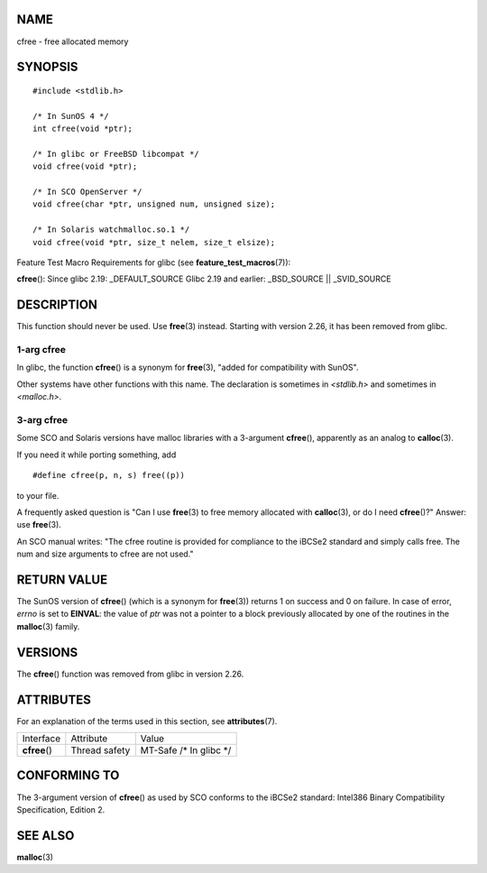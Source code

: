 NAME
====

cfree - free allocated memory

SYNOPSIS
========

::


   #include <stdlib.h>

   /* In SunOS 4 */
   int cfree(void *ptr);

   /* In glibc or FreeBSD libcompat */
   void cfree(void *ptr);

   /* In SCO OpenServer */
   void cfree(char *ptr, unsigned num, unsigned size);

   /* In Solaris watchmalloc.so.1 */
   void cfree(void *ptr, size_t nelem, size_t elsize);

Feature Test Macro Requirements for glibc (see
**feature_test_macros**\ (7)):

**cfree**\ (): Since glibc 2.19: \_DEFAULT_SOURCE Glibc 2.19 and
earlier: \_BSD_SOURCE \|\| \_SVID_SOURCE

DESCRIPTION
===========

This function should never be used. Use **free**\ (3) instead. Starting
with version 2.26, it has been removed from glibc.

1-arg cfree
-----------

In glibc, the function **cfree**\ () is a synonym for **free**\ (3),
"added for compatibility with SunOS".

Other systems have other functions with this name. The declaration is
sometimes in *<stdlib.h>* and sometimes in *<malloc.h>*.

3-arg cfree
-----------

Some SCO and Solaris versions have malloc libraries with a 3-argument
**cfree**\ (), apparently as an analog to **calloc**\ (3).

If you need it while porting something, add

::

   #define cfree(p, n, s) free((p))

to your file.

A frequently asked question is "Can I use **free**\ (3) to free memory
allocated with **calloc**\ (3), or do I need **cfree**\ ()?" Answer: use
**free**\ (3).

An SCO manual writes: "The cfree routine is provided for compliance to
the iBCSe2 standard and simply calls free. The num and size arguments to
cfree are not used."

RETURN VALUE
============

The SunOS version of **cfree**\ () (which is a synonym for
**free**\ (3)) returns 1 on success and 0 on failure. In case of error,
*errno* is set to **EINVAL**: the value of *ptr* was not a pointer to a
block previously allocated by one of the routines in the **malloc**\ (3)
family.

VERSIONS
========

The **cfree**\ () function was removed from glibc in version 2.26.

ATTRIBUTES
==========

For an explanation of the terms used in this section, see
**attributes**\ (7).

============= ============= ========================
Interface     Attribute     Value
**cfree**\ () Thread safety MT-Safe /\* In glibc \*/
============= ============= ========================

CONFORMING TO
=============

The 3-argument version of **cfree**\ () as used by SCO conforms to the
iBCSe2 standard: Intel386 Binary Compatibility Specification, Edition 2.

SEE ALSO
========

**malloc**\ (3)
